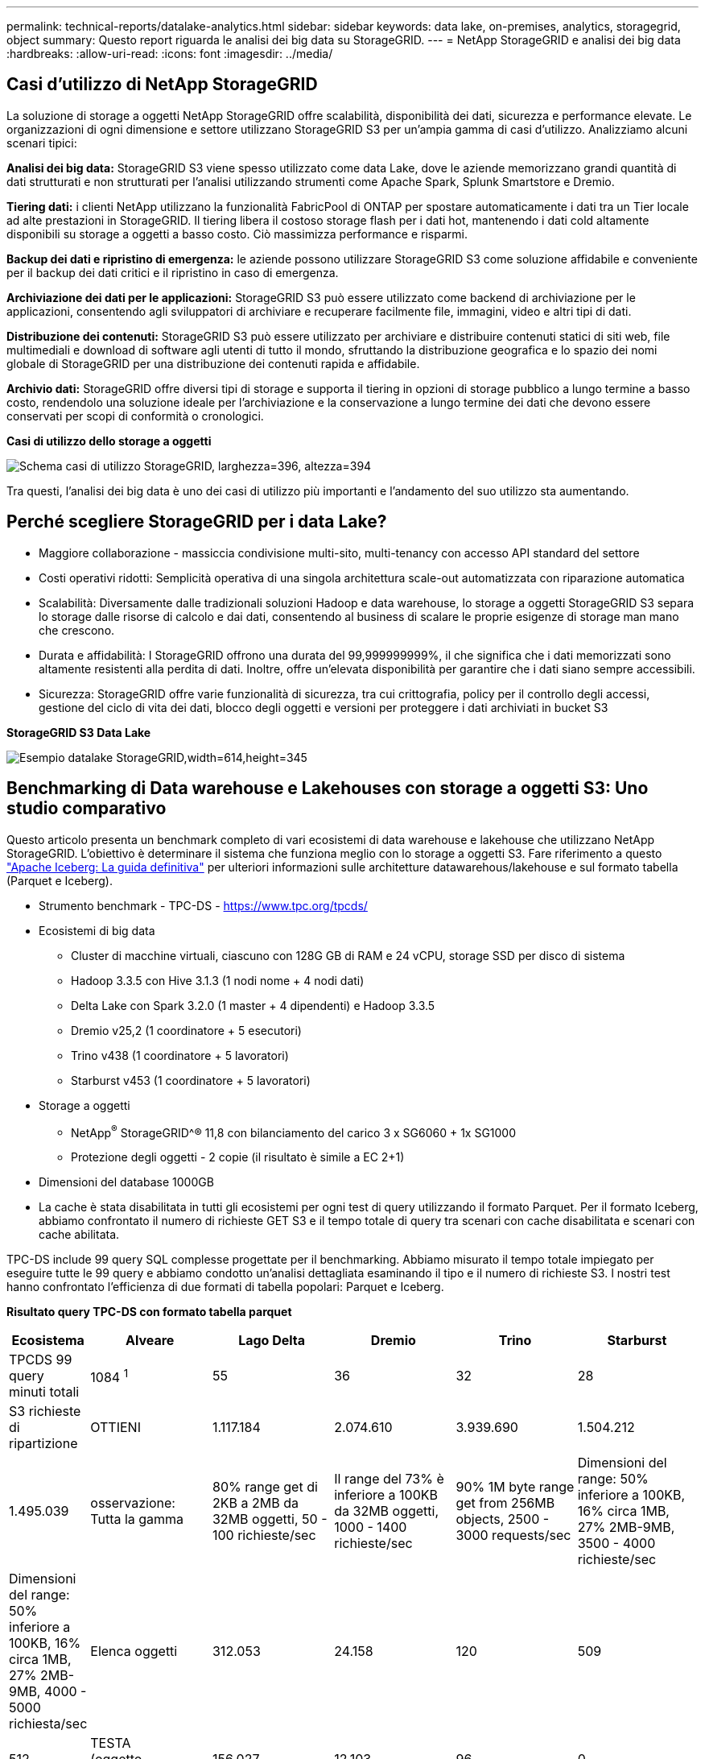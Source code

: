 ---
permalink: technical-reports/datalake-analytics.html 
sidebar: sidebar 
keywords: data lake, on-premises, analytics, storagegrid, object 
summary: Questo report riguarda le analisi dei big data su StorageGRID. 
---
= NetApp StorageGRID e analisi dei big data
:hardbreaks:
:allow-uri-read: 
:icons: font
:imagesdir: ../media/




== Casi d'utilizzo di NetApp StorageGRID

La soluzione di storage a oggetti NetApp StorageGRID offre scalabilità, disponibilità dei dati, sicurezza e performance elevate. Le organizzazioni di ogni dimensione e settore utilizzano StorageGRID S3 per un'ampia gamma di casi d'utilizzo. Analizziamo alcuni scenari tipici:

*Analisi dei big data:* StorageGRID S3 viene spesso utilizzato come data Lake, dove le aziende memorizzano grandi quantità di dati strutturati e non strutturati per l'analisi utilizzando strumenti come Apache Spark, Splunk Smartstore e Dremio.

*Tiering dati:* i clienti NetApp utilizzano la funzionalità FabricPool di ONTAP per spostare automaticamente i dati tra un Tier locale ad alte prestazioni in StorageGRID. Il tiering libera il costoso storage flash per i dati hot, mantenendo i dati cold altamente disponibili su storage a oggetti a basso costo. Ciò massimizza performance e risparmi.

*Backup dei dati e ripristino di emergenza:* le aziende possono utilizzare StorageGRID S3 come soluzione affidabile e conveniente per il backup dei dati critici e il ripristino in caso di emergenza.

*Archiviazione dei dati per le applicazioni:* StorageGRID S3 può essere utilizzato come backend di archiviazione per le applicazioni, consentendo agli sviluppatori di archiviare e recuperare facilmente file, immagini, video e altri tipi di dati.

*Distribuzione dei contenuti:* StorageGRID S3 può essere utilizzato per archiviare e distribuire contenuti statici di siti web, file multimediali e download di software agli utenti di tutto il mondo, sfruttando la distribuzione geografica e lo spazio dei nomi globale di StorageGRID per una distribuzione dei contenuti rapida e affidabile.

*Archivio dati:* StorageGRID offre diversi tipi di storage e supporta il tiering in opzioni di storage pubblico a lungo termine a basso costo, rendendolo una soluzione ideale per l'archiviazione e la conservazione a lungo termine dei dati che devono essere conservati per scopi di conformità o cronologici.

*Casi di utilizzo dello storage a oggetti*

image:datalake-analytics/image1.png["Schema casi di utilizzo StorageGRID, larghezza=396, altezza=394"]

Tra questi, l'analisi dei big data è uno dei casi di utilizzo più importanti e l'andamento del suo utilizzo sta aumentando.



== Perché scegliere StorageGRID per i data Lake?

* Maggiore collaborazione - massiccia condivisione multi-sito, multi-tenancy con accesso API standard del settore
* Costi operativi ridotti: Semplicità operativa di una singola architettura scale-out automatizzata con riparazione automatica
* Scalabilità: Diversamente dalle tradizionali soluzioni Hadoop e data warehouse, lo storage a oggetti StorageGRID S3 separa lo storage dalle risorse di calcolo e dai dati, consentendo al business di scalare le proprie esigenze di storage man mano che crescono.
* Durata e affidabilità: I StorageGRID offrono una durata del 99,999999999%, il che significa che i dati memorizzati sono altamente resistenti alla perdita di dati. Inoltre, offre un'elevata disponibilità per garantire che i dati siano sempre accessibili.
* Sicurezza: StorageGRID offre varie funzionalità di sicurezza, tra cui crittografia, policy per il controllo degli accessi, gestione del ciclo di vita dei dati, blocco degli oggetti e versioni per proteggere i dati archiviati in bucket S3


*StorageGRID S3 Data Lake*

image:datalake-analytics/image2.png["Esempio datalake StorageGRID,width=614,height=345"]



== Benchmarking di Data warehouse e Lakehouses con storage a oggetti S3: Uno studio comparativo

Questo articolo presenta un benchmark completo di vari ecosistemi di data warehouse e lakehouse che utilizzano NetApp StorageGRID. L'obiettivo è determinare il sistema che funziona meglio con lo storage a oggetti S3. Fare riferimento a questo https://www.dremio.com/wp-content/uploads/2023/02/apache-Iceberg-TDG_ER1.pdf?aliId=eyJpIjoieDRUYjFKN2ZMbXhTRnFRWCIsInQiOiJIUUw0djJsWnlJa21iNUsyQURRalNnPT0ifQ%253D%253D["Apache Iceberg: La guida definitiva"] per ulteriori informazioni sulle architetture datawarehous/lakehouse e sul formato tabella (Parquet e Iceberg).

* Strumento benchmark - TPC-DS - https://www.tpc.org/tpcds/[]
* Ecosistemi di big data
+
** Cluster di macchine virtuali, ciascuno con 128G GB di RAM e 24 vCPU, storage SSD per disco di sistema
** Hadoop 3.3.5 con Hive 3.1.3 (1 nodi nome + 4 nodi dati)
** Delta Lake con Spark 3.2.0 (1 master + 4 dipendenti) e Hadoop 3.3.5
** Dremio v25,2 (1 coordinatore + 5 esecutori)
** Trino v438 (1 coordinatore + 5 lavoratori)
** Starburst v453 (1 coordinatore + 5 lavoratori)


* Storage a oggetti
+
** NetApp^®^ StorageGRID^® 11,8 con bilanciamento del carico 3 x SG6060 + 1x SG1000
** Protezione degli oggetti - 2 copie (il risultato è simile a EC 2+1)


* Dimensioni del database 1000GB
* La cache è stata disabilitata in tutti gli ecosistemi per ogni test di query utilizzando il formato Parquet. Per il formato Iceberg, abbiamo confrontato il numero di richieste GET S3 e il tempo totale di query tra scenari con cache disabilitata e scenari con cache abilitata.


TPC-DS include 99 query SQL complesse progettate per il benchmarking. Abbiamo misurato il tempo totale impiegato per eseguire tutte le 99 query e abbiamo condotto un'analisi dettagliata esaminando il tipo e il numero di richieste S3. I nostri test hanno confrontato l'efficienza di due formati di tabella popolari: Parquet e Iceberg.

*Risultato query TPC-DS con formato tabella parquet*

[cols="10%,18%,18%,18%,18%,18%"]
|===
| Ecosistema | Alveare | Lago Delta | Dremio | Trino | Starburst 


| TPCDS 99 query +
minuti totali | 1084 ^1^ | 55 | 36 | 32 | 28 


 a| 
S3 richieste di ripartizione



| OTTIENI | 1.117.184 | 2.074.610 | 3.939.690 | 1.504.212 | 1.495.039 


| osservazione: +
Tutta la gamma | 80% range get di 2KB a 2MB da 32MB oggetti, 50 - 100 richieste/sec | Il range del 73% è inferiore a 100KB da 32MB oggetti, 1000 - 1400 richieste/sec | 90% 1M byte range get from 256MB objects, 2500 - 3000 requests/sec | Dimensioni del range: 50% inferiore a 100KB, 16% circa 1MB, 27% 2MB-9MB, 3500 - 4000 richieste/sec | Dimensioni del range: 50% inferiore a 100KB, 16% circa 1MB, 27% 2MB-9MB, 4000 - 5000 richiesta/sec 


| Elenca oggetti | 312.053 | 24.158 | 120 | 509 | 512 


| TESTA +
(oggetto inesistente) | 156.027 | 12.103 | 96 | 0 | 0 


| TESTA +
(oggetto esistente) | 982.126 | 922.732 | 0 | 0 | 0 


| Richieste totali | 2.567.390 | 3.033.603 | 3.939,906 | 1.504.721 | 1.499.551 
|===
^1^ Impossibile completare la query numero 72

*Risultato query TPC-DS con formato tabella Iceberg*

[cols="22%,26%,26%,26%"]
|===
| Ecosistema | Dremio | Trino | Starburst 


| TPCDS 99 query + minuti totali (cache disattivata) | 22 | 28 | 22 


| TPCDS 99 query + minuti totali ^2^ (cache abilitata) | 16 | 28 | 21,5 


 a| 
S3 richieste di ripartizione



| GET (OTTIENI) (cache disattivata) | 1.985.922 | 938.639 | 931.582 


| GET (OTTIENI) (cache abilitata) | 611.347 | 30.158 | 3.281 


| osservazione: +
Tutta la gamma | Dimensioni di RICEZIONE intervallo: 67% 1MB, 15% 100KB, 10% 500KB, 3500 - 4500 richieste/sec | Dimensioni del range: 42% inferiore a 100KB, 17% circa 1MB, 33% 2MB-9MB, 3500 - 4000 richieste/sec | Dimensioni del range: 43% inferiore a 100KB, 17% circa 1MB, 33% 2MB-9MB, 4000 - 5000 richieste/sec 


| Elenca oggetti | 1465 | 0 | 0 


| TESTA +
(oggetto inesistente) | 1464 | 0 | 0 


| TESTA +
(oggetto esistente) | 3.702 | 509 | 509 


| Richieste totali (cache disattivata) | 1.992.553 | 939.148 | 932.071 
|===
^2^ le prestazioni Trino/Starburst sono causate da colli di bottiglia causati dalle risorse di elaborazione; l'aggiunta di più RAM al cluster riduce il tempo totale di query.

Come mostrato nella prima tabella, Hive è significativamente più lento di altri moderni dati ecosistemi lakehouse. Abbiamo osservato che Hive ha inviato un gran numero di richieste list-objects S3, che in genere sono lente su tutte le piattaforme di storage a oggetti, soprattutto quando si gestiscono bucket contenenti molti oggetti. Ciò aumenta notevolmente la durata complessiva della query. Inoltre, i moderni ecosistemi lakehouse possono inviare in parallelo un elevato numero di richieste GET, che vanno da 2.000 a 5.000 richieste al secondo, rispetto alle richieste da 50 a 100 di Hive al secondo. Il file system standard mimicry di Hive e Hadoop S3A contribuisce alla lentezza di Hive nell'interazione con lo storage a oggetti S3.

L'utilizzo di Hadoop (su storage a oggetti HDFS o S3) con Hive o Spark richiede un'estesa conoscenza di Hadoop e Hive/Spark, oltre a una comprensione dell'interazione delle impostazioni di ogni servizio. Insieme, hanno più di 1.000 impostazioni, molte delle quali sono correlate e non possono essere modificate indipendentemente. Trovare la combinazione ottimale di impostazioni e valori richiede un'enorme quantità di tempo e di lavoro.

Confrontando i risultati di Parquet e Iceberg, notiamo che il formato della tabella è un fattore di prestazioni importante. Il formato della tavola Iceberg è più efficiente del Parquet in termini di numero di S3 richieste, con un numero di richieste inferiore dal 35% al 50% rispetto al formato Parquet.

Le prestazioni di Dremio, Trino o Starburst sono principalmente determinate dalla potenza di calcolo del cluster. Sebbene tutte e tre utilizzino il connettore S3A per la connessione allo storage a oggetti S3, non richiedono Hadoop e la maggior parte delle impostazioni fs.S3A di Hadoop non sono utilizzate da questi sistemi. Questo semplifica il tuning delle performance, eliminando la necessità di imparare e testare le varie impostazioni di Hadoop S3A.

Da questo risultato del benchmark, possiamo concludere che il sistema di analisi dei big data ottimizzato per carichi di lavoro basati su S3 è un importante fattore di performance. I moderni Lakehouse ottimizzano l'esecuzione delle query, utilizzano in modo efficiente i metadati e forniscono un accesso perfetto ai dati S3, producendo performance migliori rispetto a Hive quando si utilizza lo storage S3.

Fare riferimento a questa https://docs.netapp.com/us-en/storagegrid-enable/tools-apps-guides/configure-dremio-storagegrid.html["pagina"] sezione per configurare l'origine dati Dremio S3 con StorageGRID.

Visita i collegamenti riportati di seguito per scoprire come StorageGRID e Dremio collaborano per fornire un'infrastruttura di data Lake moderna ed efficiente e come NetApp è passata da Hive + HDFS a Dremio + StorageGRID per migliorare in modo significativo l'efficienza dell'analisi dei big data.

* https://media.netapp.com/video-detail/de55c7b1-eb5e-5b70-8790-1241039209e2/boost-performance-for-your-big-data-with-netapp-storagegrid-1600-1["Migliora le performance dei tuoi big data con NetApp StorageGRID"^]
* https://www.netapp.com/media/80932-SB-4236-StorageGRID-Dremio.pdf["Infrastruttura di data Lake moderna, potente ed efficiente con StorageGRID e Dremio"^]
* https://youtu.be/Y57Gyj4De2I?si=nwVG5ohCj93TggKS["In che modo NetApp sta ridefinendo l'esperienza del cliente con l'analisi dei prodotti"^]

